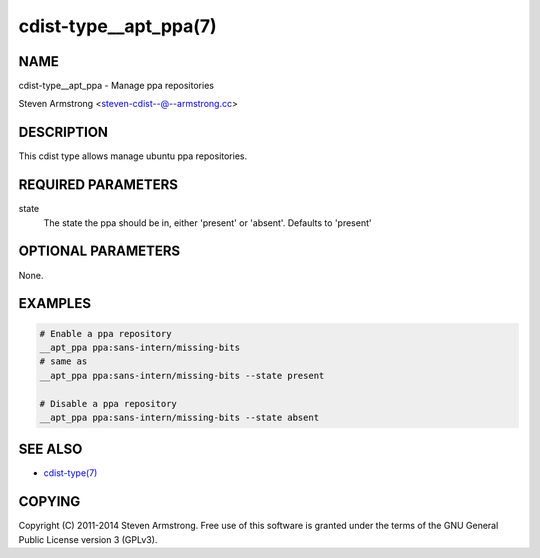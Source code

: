 cdist-type__apt_ppa(7)
======================

NAME
----
cdist-type__apt_ppa - Manage ppa repositories

Steven Armstrong <steven-cdist--@--armstrong.cc>


DESCRIPTION
-----------
This cdist type allows manage ubuntu ppa repositories.


REQUIRED PARAMETERS
-------------------
state
   The state the ppa should be in, either 'present' or 'absent'.
   Defaults to 'present'


OPTIONAL PARAMETERS
-------------------
None.


EXAMPLES
--------

.. code-block:: sh

    # Enable a ppa repository
    __apt_ppa ppa:sans-intern/missing-bits
    # same as
    __apt_ppa ppa:sans-intern/missing-bits --state present

    # Disable a ppa repository
    __apt_ppa ppa:sans-intern/missing-bits --state absent


SEE ALSO
--------
- `cdist-type(7) <cdist-type.html>`_


COPYING
-------
Copyright \(C) 2011-2014 Steven Armstrong. Free use of this software is
granted under the terms of the GNU General Public License version 3 (GPLv3).
